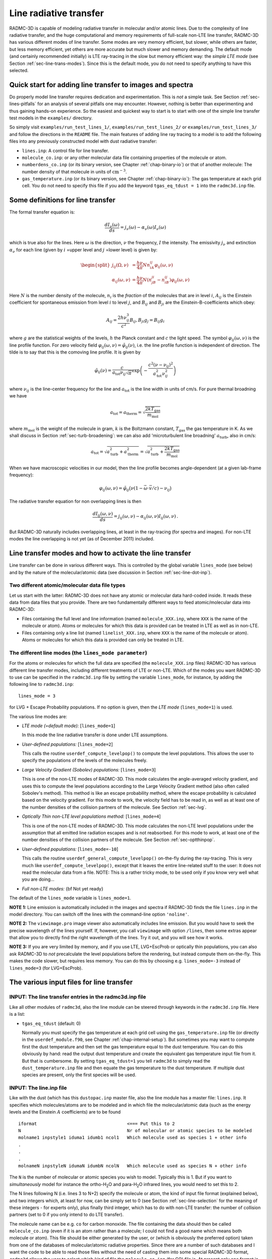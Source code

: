 .. _chap-line-transfer:

Line radiative transfer
***********************

RADMC-3D is capable of modeling radiative transfer in molecular and/or
atomic lines. Due to the complexity of line radiative transfer, and the huge
computational and memory requirements of full-scale non-LTE line transfer,
RADMC-3D has various different modes of line transfer. Some modes are very
memory efficient, but slower, while others are faster, but less memory
efficient, yet others are more accurate but much slower and memory
demanding. The default mode (and certainly recommended initially) is LTE
ray-tracing in the slow but memory efficient way: the *simple LTE mode*
(see Section :ref:`sec-line-trans-modes`). Since this is the default mode,
you do not need to specify anything to have this selected.



Quick start for adding line transfer to images and spectra
==========================================================

Do properly model line transfer requires dedication and experimentation.
This is *not* a simple task. See Section :ref:`sec-lines-pitfalls` for an
analysis of several pitfalls one may encounter. However, nothing is better
than experimenting and thus gaining hands-on experience. So the easiest and
quickest way to start is to start with one of the simple line transfer test
models in the ``examples/`` directory. 

So simply visit ``examples/run_test_lines_1/``, ``examples/run_test_lines_2/``
or ``examples/run_test_lines_3/`` and follow the directions in the ``README`` file.
The main features of adding line ray tracing to a model is
to add the following files into any previously constructed model with dust
radiative transfer:

* ``lines.inp``: A control file for line transfer. 
* ``molecule_co.inp``: or any other molecular data file
  containing properties of the molecule or atom.
* ``numberdens_co.inp`` (or its binary version, see Chapter
  :ref:`chap-binary-io`) or that of another molecule: The number density of
  that molecule in units of :math:`\mathrm{cm}^{-3}`.
* ``gas_temperature.inp`` (or its binary version, see Chapter
  :ref:`chap-binary-io`): The gas temperature at each grid cell. You do not
  need to specify this file if you add the keyword ``tgas_eq_tdust = 1``
  into the ``radmc3d.inp`` file.


.. _sec-line-trans-definitions:

Some definitions for line transfer
==================================

The formal transfer equation is:

.. math::

   \frac{dI_\nu(\omega)}{ds} = j_\nu(\omega) - \alpha_\nu(\omega)I_\nu(\omega)

which is true also for the lines. Here :math:`\omega` is the direction,
:math:`\nu` the frequency, :math:`I` the intensity.  The emissivity
:math:`j_\nu` and extinction :math:`\alpha_\nu` for each line (given by
:math:`i` =upper level and :math:`j` =lower level) is given by:

.. _eq-molec-emis-def:

.. _eq-molec-extinct-def:

.. math::

   \begin{split}
   j_{ij}(\Omega,\nu) &= \frac{h\nu}{4\pi}Nn_iA_{ij}
   \varphi_{ij}(\omega,\nu) \\
   \alpha_{ij}(\omega,\nu) &= \frac{h\nu}{4\pi}N(n_jB_{ji}-n_iB_{ij})
   \varphi_{ij}(\omega,\nu)
   \end{split}

Here :math:`N` is the number density of the molecule, :math:`n_i` is the *fraction* of the molecules that are in level :math:`i`, :math:`A_{ij}` is the
Einstein coefficient for spontaneous emission from level :math:`i` to level
:math:`j`, and :math:`B_{ij}` and :math:`B_{ji}` are the Einstein-B-coefficients which obey:

.. math::

   A_{ij}     = \frac{2h\nu_{ij}^3}{c^2} B_{ij}, 
   B_{ji}g_j  = B_{ij} g_i 

where :math:`g` are the statistical weights of the levels, :math:`h` the Planck constant
and :math:`c` the light speed. The symbol :math:`\varphi_{ij}(\omega,\nu)` is the line
profile function. For zero velocity field
:math:`\varphi_{ij}(\omega,\nu)=\tilde\varphi_{ij}(\nu)`, i.e. the line profile
function is independent of direction. The tilde is to say that this is
the comoving line profile. It is given by

.. math::

   \tilde\varphi_{ij}(\nu) = \frac{c}{a_{\mathrm{tot}}\nu_{ij}\sqrt{\pi}} 
   \exp\left(-\frac{c^2(\nu-\nu_{ij})^2}{a_{\mathrm{tot}}^2\nu_{ij}^2}\right)

where :math:`\nu_{ij}` is the line-center frequency for the line and 
:math:`a_{\mathrm{tot}}` is the line width in units of cm/s. For pure
thermal broadning we have

.. math::

   a_{\mathrm{tot}}=a_{\mathrm{therm}}=\sqrt{\frac{2kT_{\mathrm{gas}}}{m_{\mathrm{mol}}}}

where :math:`m_{\mathrm{mol}}` is the weight of the molecule in gram, :math:`k` is the
Boltzmann constant, :math:`T_{\mathrm{gas}}` the gas temperature in K. As we shall
discuss in Section :ref:`sec-turb-broadening`: we can also add
'microturbulent line broadning' :math:`a_{\mathrm{turb}}`, also in cm/s:

.. math::

   a_{\mathrm{tot}}=\sqrt{a^2_{\mathrm{turb}}+a^2_{\mathrm{therm}}}=
   \sqrt{a^2_{\mathrm{turb}}+\frac{2kT_{\mathrm{gas}}}{m_{\mathrm{mol}}}}

When we have macroscopic velocities in our model, then the line profile
becomes angle-dependent (at a given lab-frame frequency):

.. math::

   \varphi_{ij}(\omega,\nu) = \tilde\varphi_{ij}\big(\nu(1-\vec\omega\cdot \vec v/c)-\nu_{ij}\big)

The radiative transfer equation for non overlapping lines is then

.. _eq-molec-rad-trans-eq:

.. math::

   \frac{dI_{ij}(\omega,\nu)}{ds} = j_{ij}(\omega,\nu) - 
   \alpha_{ij}(\omega,\nu) I_{ij}(\omega,\nu)\,.

But RADMC-3D naturally includes overlapping lines, at least in the 
ray-tracing (for spectra and images). For non-LTE modes the line
overlapping is not yet (as of December 2011) included.


.. _sec-line-trans-modes:

Line transfer modes and how to activate the line transfer
=========================================================

Line transfer can be done in various different ways. This is controlled by the
global variable ``lines_mode`` (see below) and by the nature of the
molecular/atomic data (see discussion in Section :ref:`sec-line-dot-inp`).

Two different atomic/molecular data file types
----------------------------------------------

Let us start with the latter: RADMC-3D does not have any atomic or molecular
data hard-coded inside. It reads these data from data files that you provide.
There are two fundamentally different ways to feed atomic/molecular data into
RADMC-3D:

* Files containing the full level and line information (named ``molecule_XXX.inp``, where ``XXX`` is the name of the molecule or
  atom). Atoms or molecules for which this data is provided can be treated
  in LTE as well as in non-LTE.
* Files containing only a line list (named ``linelist_XXX.inp``, where ``XXX`` is the name of the molecule or
  atom). Atoms or molecules for which this data is provided can only be
  treated in LTE.

.. _sec-lines-mode:

The different line modes (the ``lines_mode parameter``)
-------------------------------------------------------

For the atoms or molecules for which the full data are specified (the
``molecule_XXX.inp`` files) RADMC-3D has various different line
transfer modes, including different treatments of LTE or non-LTE. Which of
the modes you want RADMC-3D to use can be specified in the ``radmc3d.inp`` file by setting the variable ``lines_mode``, for
instance, by adding the following line to ``radmc3d.inp``::

  lines_mode = 3

for LVG + Escape Probability populations. If no option is given, then the *LTE mode* 
(``lines_mode=1``) is used. 

The various line modes are:

* *LTE mode (=default mode):* [``lines_mode=1``]
  
  In this mode the line radiative transfer is done under LTE assumptions.
  
* *User-defined populations:* [``lines_mode=2``]
  
  This calls the routine ``userdef_compute_levelpop()`` to compute
  the level populations. This allows the user to specify the populations of
  the levels of the molecules freely.
  
* *Large Velocity Gradient (Sobolev) populations:* [``lines_mode=3``]
  
  This is one of the non-LTE modes of RADMC-3D. This mode calculates the
  angle-averaged velocity gradient, and uses this to compute the level
  populations according to the Large Velocity Gradient method (also often
  called Sobolev's method). This method is like an escape probability
  method, where the escape probability is calculated based on the velocity
  gradient. For this mode to work, the velocity field has to be read in, as
  well as at least one of the number densities of the collision partners of
  the molecule. See Section :ref:`sec-lvg`.
  
* *Optically Thin non-LTE level populations method:* [``lines_mode=4``]
  
  This is one of the non-LTE modes of RADMC-3D. This mode calculates the
  non-LTE level populations under the assumption that all emitted line
  radiation escapes and is not reabsorbed. For this mode to work, at least
  one of the number densities of the collision partners of the molecule. See
  Section :ref:`sec-optthinpop`.
  
* *User-defined populations:* [``lines_mode=-10``]
  
  This calls the routine ``userdef_general_compute_levelpop()``
  on-the-fly during the ray-tracing. This is very much like
  ``userdef_compute_levelpop()``, except that it leaves the
  entire line-related stuff to the user: It does not read the molecular
  data from a file. NOTE: This is a rather tricky mode, to be used only
  if you know very well what you are doing...
  
* *Full non-LTE modes:* {\bf Not yet ready}

The default of the ``lines_mode`` variable is ``lines_mode=1``. 

**NOTE 1:** Line emission is automatically included in the images and spectra if
RADMC-3D finds the file ``lines.inp`` in the model directory. You can switch off
the lines with the command-line option ``'noline'``.

**NOTE 2:** The ``viewimage.pro`` image viewer also automatically includes line
emission. But you would have to seek the precise wavelength of the lines
yourself. If, however, you call ``viewimage`` with option ``/lines``, then some
extras appear that allow you to directly find the right wavelength of the
lines. Try it out, and you will see how it works.

**NOTE 3:** If you are very limited by memory, and if you use LTE, LVG+EscProb
or optically thin populations, you can also ask RADMC-3D to *not* precalculate
the level populations before the rendering, but instead compute them
on-the-fly. This makes the code slower, but requires less memory.  You can do
this by choosing e.g. ``lines_mode=-3`` instead of ``lines_mode=3`` (for
LVG+EscProb).

The various input files for line transfer
=========================================

.. _sec-line-radmc-inp:

INPUT: The line transfer entries in the radmc3d.inp file
--------------------------------------------------------

Like all other modules of ``radmc3d``, also the line module
can be steered through keywords in the ``radmc3d.inp`` file.
Here is a list:

* ``tgas_eq_tdust`` (default: 0)
  
  Normally you must specify the gas temperature at each grid cell using the
  ``gas_temperature.inp`` file (or directly in the ``userdef_module.f90``, see
  Chapter :ref:`chap-internal-setup`). But sometimes you may want to compute
  first the dust temperature and then set the gas temperature equal to the dust
  temperature. You can do this obviously by hand: read the output dust
  temperature and create the equivalent gas temperature input file from it. But
  that is cumbersome.  By setting ``tgas_eq_tdust=1`` you tell ``radmc3d`` to
  simply read the ``dust_temperature.inp`` file and then equate the gas
  temperature to the dust temperature. If multiple dust species are present,
  only the first species will be used.


.. _sec-line-dot-inp:

INPUT: The line.inp file
------------------------

Like with the dust (which has this ``dustopac.inp`` master file,
also the line module has a master file: ``lines.inp``. It specifies
which molecules/atoms are to be modeled and in which file the
molecular/atomic data (such as the energy levels and the Einstein :math:`A`
coefficients) are to be found ::

  iformat                                  <=== Put this to 2
  N                                        Nr of molecular or atomic species to be modeled
  molname1 inpstyle1 iduma1 idumb1 ncol1   Which molecule used as species 1 + other info
  .
  .
  .
  molnameN inpstyleN idumaN idumbN ncolN   Which molecule used as species N + other info

The ``N`` is the number of molecular or atomic species you wish to
model. Typically this is 1. But if you want to *simultaneously* model for
instance the ortho-H\ :sub:`2`\ O and para-H\ :sub:`2`\ O infrared lines, you would
need to set this to 2.

The N lines following N (i.e. lines 3 to N+2) specify the molecule or atom, the
kind of input file format (explained below), and two integers which, at least
for now, can be simply set to 0 (see Section :ref:`sec-line-selection` for the
meaning of these integers - for experts only), plus finally third integer, which
has to do with non-LTE transfer: the number of collision partners (set to 0 if
you only intend to do LTE transfer).

The molecule name can be e.g. ``co`` for carbon monoxide. The file
containing the data should then be called ``molecule_co.inp`` (even
if it is an atom rather than a molecule; I could not find a good name which
means both molecule or atom). This file should be either generated by the
user, or (which is obviously the preferred option) taken from one of the
databases of molecular/atomic radiative properties. Since there are a number
of such databases and I want the code to be able to read those files without
the need of casting them into some special RADMC-3D format, ``radmc3d`` allows the user to select which *kind* of file
the ``molecule_co.inp`` (for CO) file is. At present only one
format is supported: the Leiden database. But more will follow. To 
specify to ``radmc3d`` to use the Leiden style, you put the
``inpstyle`` to 'leiden'. So here is a typical example of a
``lines.inp`` file::

  2
  1
  co   leiden   0   0   0 

This means: one molecule will be modeled, namely CO (and thus read from the file
``molecule_co.inp``), and the data format is the Leiden database format.

NOTE: Since version 0.26 the file format number of this file ``lines.inp``
has increased. It is now 2, because in each line an extra integer is added.

NOTE: The files from the Leiden LAMDA database (see Section
:ref:`sec-leiden-format`) are usually called something like ``co.dat``. You will
have to simply rename to ``molecule_co.inp``.

Most molecular data files have, in addition to the levels and radiative
rates, also the collision rates listed. See Section :ref:`sec-leiden-format`.
For non-LTE radiative transfer this is essential information. The number
densities of the collision partners (the particles with which the molecule
can collide and which can collisionally excited or de-excite the molecule)
are given in number density files with the same format as those of the
molecule itself (see Section :ref:`sec-collpartner`). However, we must tell
RADMC-3D to which collision partner particle the rate tables listed in the
``molecule_co.inp`` are associated (see Section
:ref:`sec-collpartner` for a better explanation of the issue here). This can
be done with the last of the integers in each line. Example: if the
``lines.inp`` file reads::

  2
  1
  co   leiden   0   0   2
  p-h2
  o-h2

this means that the first collision rate table (starting with the number
``3.2e-11`` in the example of Section :ref:`sec-leiden-format`) is for
collisions with particles for which the number density is given in the file
``numberdens_p-h2.inp`` and the second collision rate table (starting with the
number ``4.1e-11`` in the example of Section :ref:`sec-leiden-format`) is for
collisions with particles for which the number density is given in the file
``numberdens_o-h2.inp``.

We could also decide to ignore the difference between para-H:math:`_2` and
ortho-H:math:`_2`, and simply use the first table (starting with the number
``3.2e-11`` in the example of Section :ref:`sec-leiden-format`),
which is actually for para-H:math:`_2` only, as a proxy for the overall mixture
of H:math:`_2` molecules. After all: The collision rate for para-H:math:`_2` and
ortho-H:math:`_2` are not so very different. In that case we may simply ignore
this difference and only provide a file ``numberdens_h2.inp``,
and link that to the first of the two collision rate tables::

  2
  1
  co   leiden   0   0   1
  h2

(Note: we cannot, in this way, link this to the second of the two tables,
only to the first). But if we would do this::

  2
  1
  co   leiden   0   0   3
  p-h2
  o-h2
  h

we would get an error, because only two collision rate tables are
provided in ``molecule_co.inp``.

Finally, as we will explain in Section :ref:`sec-linelist-xxx-inp`, there
is an alternative way to feed atomic/molecular data into RADMC-3D: By using
linelists. To tell RADMC-3D to read a linelist file instead of a Leiden-style
molecular/atomic data file, just write the following in the ``lines.inp``
file::

  2
  1
  h2o  linelist 0   0   0

(example here is for water). This will make RADMC-3D read the
``linelist_h2o.inp`` file as a linelist file (see Section
:ref:`sec-linelist-xxx-inp`). Note that lines from a linelist will always be in
LTE.

You can also have multiple species, for which some are of Leiden-style and some
are linelist style. For instance::

  2
  2
  co   leiden   0   0   2
  p-h2
  o-h2
  h2o  linelist 0   0   0

Here the CO lines can be treated in a non-LTE manner (depending on what you put
for ``lines_mode``, see Section :ref:`sec-line-trans-modes`), and the
H\ :sub:`2`\ O is treated in LTE.


.. _sec-molecule-xxx-inp:
.. _sec-leiden-format:

INPUT: Molecular/atomic data: The molecule_XXX.inp file(s)
----------------------------------------------------------

As mentioned in Section :ref:`sec-line-dot-inp` the atomic or molecular
fundamental data such as the level diagram and the radiative decay rates
(Einstein A coefficients) are read from a file (or more than one files) named
``molecule_XXX.inp``, where the ``XXX`` is to be replaced by the name of the
molecule or atom in question. For these files RADMC-3D uses the Leiden LAMDA
database format. Note that, instead of a ``molecule_XXX.inp`` file you can also
give a linelist file, but this will be discussed in Section
:ref:`sec-linelist-xxx-inp`.

The precise format of the Leiden database data files is of course described
in detail on their web
page http://www.strw.leidenuniv.nl/~moldata/ . Here we only
give a very brief overview, based on an example of CO in which only the
first few levels are specified (taken from the LAMDA database)::

  !MOLECULE (Data from the LAMDA database)
  CO
  !MOLECULAR WEIGHT
  28.0
  !NUMBER OF ENERGY LEVELS
  5
  !LEVEL + ENERGIES(cm^-1) + WEIGHT + J
      1     0.000000000	 1.0	 0
      2     3.845033413	 3.0	 1
      3    11.534919938	 5.0	 2
      4    23.069512649	 7.0	 3
      5    38.448164669	 9.0	 4
  !NUMBER OF RADIATIVE TRANSITIONS
  4
  !TRANS + UP + LOW + EINSTEINA(s^-1) + FREQ(GHz) + E_u(K)
      1     2     1   7.203e-08     115.2712018      5.53
      2     3     2   6.910e-07     230.5380000     16.60
      3     4     3   2.497e-06     345.7959899     33.19
      4     5     4   6.126e-06     461.0407682     55.32

The first few lines are self-explanatory. The first of the two tables is about
the levels. Column one is simply a numbering. Column 2 is the energy of the
level :math:`E_k`, specified in units of :math:`1/\mathrm{cm}`. To get the energy in erg
you multiply this number with :math:`hc/k` where :math:`h` is the Planck
constant, :math:`c` the light speed and :math:`k` the Boltzmann constant. Column
3 is the degeneration number, i.e. the the :math:`g` parameter of the
level. Column 4 is redundant information, not used by the code.

The second table is the line list. Column 1 is again a simple counter.  Column 2
and 3 specify which two levels the line connects. Column 4 is the radiative
decay rate in units of :math:`1/\mathrm{s}`, i.e. the Einstein :math:`A`
coefficient. The last two columns are redundant information that can be easily
derived from the other information.

If you are interested in LTE line transfer, this is enough information.
However, if you want to use one of the non-LTE modes of RADMC-3D, you must
also have the collisional rate data. An example of a ``molecule_XXX.inp``
file that also contains these data is::

  !MOLECULE (Data from the LAMDA database)
  CO
  !MOLECULAR WEIGHT
  28.0
  !NUMBER OF ENERGY LEVELS
  10
  !LEVEL + ENERGIES(cm^-1) + WEIGHT + J
      1     0.000000000	 1.0	 0
      2     3.845033413	 3.0	 1
      3    11.534919938	 5.0	 2
      4    23.069512649	 7.0	 3
      5    38.448164669	 9.0	 4
  !NUMBER OF RADIATIVE TRANSITIONS
  9
  !TRANS + UP + LOW + EINSTEINA(s^-1) + FREQ(GHz) + E_u(K)
      1     2     1   7.203e-08     115.2712018      5.53
      2     3     2   6.910e-07     230.5380000     16.60
      3     4     3   2.497e-06     345.7959899     33.19
      4     5     4   6.126e-06     461.0407682     55.32
  !NUMBER OF COLL PARTNERS
  2
  !COLLISIONS BETWEEN
  2 CO-pH2 from Flower (2001) & Wernli et al. (2006) + extrapolation
  !NUMBER OF COLL TRANS
  10
  !NUMBER OF COLL TEMPS
  7
  !COLL TEMPS
      5.0   10.0   20.0   30.0   50.0   70.0  100.0  
  !TRANS + UP + LOW + COLLRATES(cm^3 s^-1)
      1     2     1  3.2e-11 3.3e-11 3.3e-11 3.3e-11 3.4e-11 3.4e-11 3.4e-11
      2     3     1  2.9e-11 3.0e-11 3.1e-11 3.2e-11 3.2e-11 3.2e-11 3.2e-11 
      3     3     2  7.9e-11 7.2e-11 6.5e-11 6.1e-11 5.9e-11 6.0e-11 6.5e-11 
      4     4     1  4.8e-12 5.2e-12 5.6e-12 6.0e-12 7.1e-12 8.4e-12 1.2e-11 
      5     4     2  4.7e-11 5.0e-11 5.1e-11 5.1e-11 5.1e-11 5.1e-11 5.1e-11 
      6     4     3  9.0e-11 7.9e-11 7.1e-11 6.7e-11 6.5e-11 6.6e-11 7.2e-11 
      7     5     1  2.8e-12 3.1e-12 3.4e-12 3.7e-12 4.0e-12 4.4e-12 4.0e-12 
      8     5     2  8.0e-12 9.6e-12 1.1e-11 1.2e-11 1.4e-11 1.6e-11 2.2e-11 
      9     5     3  5.9e-11 6.2e-11 6.2e-11 6.1e-11 6.0e-11 5.9e-11 5.8e-11 
     10     5     4  8.5e-11 8.2e-11 7.5e-11 7.1e-11 6.9e-11 6.9e-11 7.3e-11 
  !COLLISIONS BETWEEN
  3 CO-oH2 from Flower (2001) & Wernli et al. (2006) + extrapolation
  !NUMBER OF COLL TRANS
  10
  !NUMBER OF COLL TEMPS
  7
  !COLL TEMPS
      5.0   10.0   20.0   30.0   50.0   70.0  100.0
  !TRANS + UP + LOW + COLLRATES(cm^3 s^-1)
      1     2     1  4.1e-11 3.8e-11 3.4e-11 3.3e-11 3.4e-11 3.5e-11 3.9e-11 
      2     3     1  5.8e-11 5.6e-11 5.2e-11 5.0e-11 4.7e-11 4.7e-11 6.2e-11 
      3     3     2  7.5e-11 7.1e-11 6.6e-11 6.2e-11 6.1e-11 6.2e-11 7.1e-11 
      4     4     1  6.6e-12 7.1e-12 7.3e-12 7.5e-12 8.1e-12 9.0e-12 1.3e-11 
      5     4     2  7.9e-11 8.3e-11 8.1e-11 7.8e-11 7.4e-11 7.3e-11 8.5e-11 
      6     4     3  8.0e-11 7.5e-11 7.0e-11 6.8e-11 6.7e-11 6.9e-11 7.7e-11 
      7     5     1  5.8e-12 6.1e-12 6.1e-12 6.1e-12 6.2e-12 6.3e-12 7.8e-12 
      8     5     2  1.0e-11 1.2e-11 1.4e-11 1.4e-11 1.6e-11 1.8e-11 2.2e-11 
      9     5     3  8.3e-11 8.9e-11 9.0e-11 8.8e-11 8.3e-11 8.1e-11 8.7e-11 
     10     5     4  8.0e-11 7.9e-11 7.5e-11 7.2e-11 7.1e-11 7.1e-11 7.6e-11 

As you see, the first part is the same. Now, however, there is extra
information.  First, the number of collision partners, for which these
collisional rate data is specified, is given. Then follows the reference to the
paper containing these data (this is not used by RADMC-3D; it is just for
information). Then the number of collisional transitions that are tabulated
(since collisions can relate any level to any other level, this number should
ideally be ``nlevels*(nlevels-1)/2``, but this is not strictly enforced). Then
the number of temperature points at which these collisional rates are
tabulated. Then follows this list of temperatures.  Finally we have the table of
collisional transitions. Each line consists of, first, the ID of the transition
(dummy), then the upper level, then the lower level, and then the
:math:`K_{\mathrm{up,low}}` collisional rates in units of [:math:`\mathrm{cm}^3/s`]. The
same is again repeated (because in this example we have two collision partners:
the para-H:math:`_2` molecule and the ortho-H:math:`_2` molecule).

To get the collision rate :math:`C_{\mathrm{up,low}}` per molecule (in units of
[1/s]) for the molecule of interest, we must multiply
:math:`K_{\mathrm{up,low}}` with the number density of the collision partner
(see Section :ref:`sec-collpartner`).  So in this example, the
:math:`C_{\mathrm{up,low}}` becomes:

.. math::

   C_{\mathrm{up,low}} = N_{\mathrm{p-H}_2}K^{\mathrm{p-H}_2}_{\mathrm{up,low}}
   + N_{\mathrm{o-H}_2}K^{\mathrm{o-H}_2}_{\mathrm{up,low}}

The rates tabulated in this file are always the *downward* collision rate. The
upward rate is internally computed by RADMC-3D using the following formula:

.. math::

   C_{\mathrm{low,up}} = C_{\mathrm{up,low}} \frac{g_{\mathrm{up}}}{g_{\mathrm{low}}}
   \exp\left(-\frac{\Delta E}{kT}\right)

where the :math:`g` factors are the statistical weights of the levels,
:math:`\Delta E` is the energy difference between the levels, :math:`k` is the
Boltzmann constant and :math:`T` the gas temperature.

Some notes:

* When doing LTE transfer *and* you make RADMC-3D read a separate
  file with the partition function (Section :ref:`sec-partition-function`),
  you can limit the ``molecule_XXX.inp`` files to just the levels
  and lines you are interested in. But again: You *must* then read the
  partition function separately, and not let RADMC-3D compute it internally
  based on the ``molecule_XXX.inp`` file.
* When doing non-LTE transfer and/or when you let RADMC-3D compute the
  partition function internally you *must* make sure to include all
  possible levels that might get populated, otherwise you may overpredict
  the strength of the lines you are interested in.
* The association of each of the collision partners in this file to
  files that contain their spatial distribution is a bit complicated. See
  Section :ref:`sec-collpartner`.


.. _sec-linelist-xxx-inp:

INPUT: Molecular/atomic data: The linelist_XXX.inp file(s)
----------------------------------------------------------

In many cases molecular data are merely given as lists of lines (e.g. the
HITRAN database, the Kurucz database, the Jorgensen et al. databases
etc.). These line lists contain information about the line wavelength
:math:`\lambda_0`, the line strength :math:`A_{\mathrm{ud}}`, the statistical
weights of the lower and upper level and the energy of the lower or upper
level. Sometimes also the name or set of quantum numbers of the levels, or
additional information about the line profile shapes are specified. These line
lists contain no *direct* information about the level diagram, although this
information can be extracted from the line list (if it is complete). These lines
lists also do not contain any information about collisional (de-)excitation, so
they cannot be used for non-LTE line transfer of any kind. They only work for
LTE line transfer. But such line lists are nevertheless used often (and thus LTE
is then assumed).

RADMC-3D can read the molecular data in line-list-form (files named
``linelist_XXX.inp``). RADMC-3D can in fact use both formats mixed (the line
list one and the 'normal' one of Section :ref:`sec-molecule-xxx-inp`). Some
molecules may be specified as line lists (``linelist_XXX.inp``) while
simultaneously others as full molecular files (``molecule_XXX.inp``, see Section
:ref:`sec-molecule-xxx-inp`).  For the 'linelist molecules' RADMC-3D will then
automatically use LTE, while for the other molecules RADMC-3D will use the mode
according to the ``lines_mode`` value. This means that you can use this to have
mixed LTE and non-LTE species of molecules/atoms within the same model, as long
as the LTE ones have their molecular/atomic data given in a line list form. This
can be useful to model situations where most of the lines are in LTE, but one
(or a few) are non-LTE.

Now coming back to the linelist data. Here is an example of such a file
(created from data from the HITRAN database)::

  ! RADMC-3D Standard line list
  ! Format number:
  1
  ! Molecule name:
  h2o
  ! Reference: From the HITRAN Database (see below for more info)
  ! Molecular weight (in atomic units)
    18.010565
  ! Include table of partition sum? (0=no, 1=yes)
    1
  ! Include additional information? (0=no, 1=yes)
    0
  ! Nr of temperature points for the partition sum
      2931
  !  Temp [K]      PartSum
   7.000000E+01  2.100000E+01
   7.100000E+01  2.143247E+01
   7.200000E+01  2.186765E+01
   7.300000E+01  2.230553E+01
  ....
  ....
  ....
   2.997000E+03  1.594216E+04
   2.998000E+03  1.595784E+04
   2.999000E+03  1.597353E+04
   3.000000E+03  1.598924E+04
  ! Nr of lines
    37432
  ! ID    Lambda [mic]  Aud [sec^-1]  E_lo [cm^-1]  E_up [cm^-1]  g_lo  g_up   
       1  1.387752E+05  5.088000E-12  1.922829E+03  1.922901E+03   11.    9.   
       2  2.496430E+04  1.009000E-09  1.907616E+03  1.908016E+03   21.   27.   
       3  1.348270E+04  1.991000E-09  4.465107E+02  4.472524E+02   33.   39.   
       4  1.117204E+04  8.314000E-09  2.129599E+03  2.130494E+03   27.   33.   
       5  4.421465E+03  1.953000E-07  1.819335E+03  1.821597E+03   21.   27.   
  ....
  ....
  ....
   37429  3.965831E-01  3.427000E-05  7.949640E+01  2.529490E+04   15.   21.   
   37430  3.965250E-01  1.508000E-04  2.121564E+02  2.543125E+04   21.   27.   
   37431  3.964335E-01  5.341000E-05  2.854186E+02  2.551033E+04   21.   27.   
   37432  3.963221E-01  1.036000E-04  3.825169E+02  2.561452E+04   27.   33.   

The file is pretty self-explanatory. It contains a table for the partition
function (necessary for LTE transfer) and a table with all the lines (or any
subset you wish to select). The lines table columns are as follows: first column
is just a dummy index. Second column is the wavelength in micron. Third is the
Einstein-A-coefficient (spontaneous downward rate) in units of
:math:`\mathrm{s}^{-1}`. Fourth and fifth are the energies above the ground state of
the lower and upper levels belonging to this line in units of
:math:`\mathrm{cm}^{-1}`. Sixth and seventh are the statistical weights (degenracies) of
the lower and upper levels belonging to this line.

Note that you can tell RADMC-3D to read ``linelist_h2o.inp`` (instead of search
for ``molecule_h2o.inp``) by specifying ``linelist`` instead of ``leiden`` in
the ``lines.inp`` file (see Section :ref:`sec-line-dot-inp`).


.. _sec-mol-numdensity:

INPUT: The number density of each molecular species
---------------------------------------------------

For the line radiative transfer we need to know how many molecules of each
species are there per cubic centimeter. For molecular/atom species ``XXX`` this
is given in the file ``numberdens_XXX.inp`` (see Chapter :ref:`chap-binary-io`
for the binary version of this file, which is more compact, and which you can
use instead of the ascii version). For each molecular/atomic species listed in
the ``lines.inp`` file there must be a corresponding ``numberdens_XXX.inp``
file. The structure of the file is very similar (though not identical) to the
structure of the dust density input file ``dust_density.inp`` (Section
:ref:`sec-dustdens`). For the precise way to address the various cells in the
different AMR modes, we refer to Section :ref:`sec-dustdens`, where this is
described in detail.

For formatted style (``numberdens_XXX.inp``)::

  iformat                                  <=== Typically 1 at present
  nrcells
  numberdensity[1]
  ..
  numberdensity[nrcells]

The number densities are to be specified in units of molecule per cubic
centimeter.


.. _sec-gas-temperature:

INPUT: The gas temperature
--------------------------

For line transfer we need to know the gas temperature. You specify this in the
file ``gas_temperature.inp`` (see Chapter :ref:`chap-binary-io` for the binary
version of these files, which are more compact, and which you can use instead of
the ascii versions). The structure of this file is identical to that described
in Section :ref:`sec-mol-numdensity`, but of course with number density replaced
by gas temperature in Kelvin. For the precise way to address the various cells
in the different AMR modes, we refer to Section :ref:`sec-dustdens`, where this
is described in detail.

Note: Instead of literally specifying the gas temperature you can also tell
``radmc3d`` to copy the dust temperature (if it know it) into the gas
temperature. See the keyword ``tgas_eq_tdust`` described in Section
:ref:`sec-line-radmc-inp`.


.. _sec-velo-field:

INPUT: The velocity field
-------------------------

Since gas motions are usually the main source of Doppler shift or broadening in
astrophysical settings, it is obligatory to specify the gas velocity.  This can
be done with the file ``gas_velocity.inp`` (see Chapter :ref:`chap-binary-io`
for the binary version of these files, which are more compact, and which you can
use instead of the ascii versions). The structure is again similar to that
described in Section :ref:`sec-mol-numdensity`, but now with three numbers at
each grid point instead of just one. The three numbers are the velocity in
:math:`x`, :math:`y` and :math:`z` direction for Cartesian coordinates, or in
:math:`r`, :math:`\theta` and :math:`\phi` direction for spherical
coordinates. Note that both in cartesian coordinates and in spherical
coordinates *all* velocity components have the same dimension of cm/s. For
spherical coordinates the conventions are: positive :math:`v_r` points outwards,
positive :math:`v_\theta` points downward (toward larger :math:`\theta`) for
:math:`0<\theta<\pi` (where 'downward' is toward smaller :math:`z`), and
positive :math:`v_\phi` means velocity in counter-clockwise direction in the
:math:`x,y`-plane.

For the precise way to address the various cells in the different AMR modes,
we refer to Section :ref:`sec-dustdens`, where this is described in detail.


.. _sec-turb-broadening:

INPUT: The local microturbulent broadening (optional)
-----------------------------------------------------

The ``radmc3d`` code automatically includes thermal broadening of the line. But
sometimes it is also useful to specify a local (spatially unresolved) turbulent
width. This is not obligatory (if it is not specified, only the thermal
broadening is used) but if you want to specify it, you can do so in the file
``microturbulence.inp`` (see Chapter :ref:`chap-binary-io` for the binary
version of these files, which are more compact, and which you can use instead of
the ascii versions). The file format is the same structure as described in
Section :ref:`sec-mol-numdensity`. For the precise way to address the various
cells in the different AMR modes, we refer to Section :ref:`sec-dustdens`, where
this is described in detail.

Here is the way it is included into the line profile:

.. math::

   a_{\mathrm{linewidth}}^2 = a^2_{\mathrm{turb}} + \frac{2kT_{\mathrm{gas}}}{\mu}

where :math:`T_{\mathrm{gas}}` is the temperature of the gas, :math:`\mu` the
molecular weight, :math:`k` the Boltzmann constant and :math:`a_{\mathrm{turb}}`
the microturbulent line width in units of cm/s. The
:math:`a_{\mathrm{linewidth}}` is then the total (thermal plus microturbulent)
line width.


.. _sec-partition-function:

INPUT for LTE line transfer: The partition function (optional)
--------------------------------------------------------------

If you use the LTE mode (either ``lines_mode=-1`` or ``lines_mode=1``), then the partition function is required to calculate, for
a given temperature the populations of the various levels. Since this
involves a summation over *all* levels of all kinds that can possibly be
populated, and since the molecular/atomic data file may not include all
these possible levels, it may be useful to look the partition function up in
some literature and give this to ``radmc3d``. This can be done with
the file ``partitionfunction_XXX.inp``, where again ``XXX``
is here a placeholder for the actual name of the molecule at hand. If you do
not have this file in the present model directory, then ``radmc3d``
will compute the partition function itself, but based on the (maybe limited)
set of levels given in the molecular data file. The structure of the
``partitionfunction_XXX.inp`` file is::

  iformat                    ; The usual format number, currently 1
  ntemp                      ; The number of temperatures at which it is specified
  temp(1)       pfunc(1)
  temp(2)       pfunc(2)
    .             .
    .             .
    .             .
  temp(ntemp)   pfunc(ntemp)

**NOTE:** RADMC-3D assumes the partition function to be defined in the following
way:

.. math::

   Z(T) = \sum_{i=1} g_ie^{-(E_i-E_1)/kT}

In other words: the first level is assumed to be the ground state. This is done
so that one can also use an energy definition in which the ground state energy
is non-zero (example: Hydrogen :math:`E_1=-13.6` eV). If you use molecular line
datafiles that contain only a subset of levels (which is in principle no problem
for LTE calculations) then it is essential that the ground state is included in
this list, and that it is the first level (``ilevel=1``).


.. _sec-collpartner:

INPUT: The number density of collision partners (for non-LTE transfer)
----------------------------------------------------------------------

For non-LTE line transfer (see e.g. Sections :ref:`sec-lvg`,
:ref:`sec-optthinpop`) the molecules can be collisionally excited. The collision
rates for each pair of molecule + collision partner are given in the molecular
input data files (Section :ref:`sec-molecule-xxx-inp`). To find how often a
molecular level of a single molecule is collisionally excited to another level
we also need to know the number density of the collision partner molecules. In
the example in Section :ref:`sec-molecule-xxx-inp` these were para-H:math:`_2`
and ortho-H:math:`_2`. We must therefore somehow tell RADMC-3D what the number
densities of these molecules are. This is done by reading in the number
densities for this(these) collision partner(s).  The file for this has exactly
the same format as that for the number density of any molecule (see Section
:ref:`sec-mol-numdensity`). So for our example we would thus have two files,
which could be named ``numberdens_p-h2.inp`` and ``numberdens_o-h2.inp``
respectively.  See Section :ref:`sec-mol-numdensity` for details.

However, how does RADMC-3D know that the first collision partner of CO is called
``p-h2`` and the second ``o-h2``?  In principle the file ``molecule_co.inp``
give some information about the name of the collision partners. But this is
often not machine-readable.  Example, in ``molecule_co.inp`` of Section
:ref:`sec-molecule-xxx-inp` the line that should tell this reads
\begin{asciibox}\begin{verbatim} 2 CO-pH2 from Flower (2001) & Wernli et
al. (2006) + extrapolation \end{verbatim}\end{asciibox} for the first of the two
(which is directly from the LAMDA database).  This is hard to decipher for
RADMC-3D. Therefore you have to tell this explicitly in the file ``lines.inp``,
and we refer to Section :ref:`sec-line-dot-inp` for how to do this.


Making images and spectra with line transfer
============================================

Making images and spectra with/of lines works in the same way as for the
continuum. RADMC-3D will check if the file ``lines.inp`` is present in your
directory, and if so, it will automatically switch on the line transfer. If you
insist on *not* having the lines switched on, in spite of the presence of the
``lines.inp`` file, you can add the option ``noline`` to ``radmc3d`` on the
command line. If you don't, then lines are normally automatically switched on,
except in situations where it is obviously not required.

You can just make an image at some wavelength and you'll get the image with
any line emission included if it is there. For instance, if you have 
the molecular data of CO included, then::

  radmc3d image lambda 2600.757

will give an image right at the CO 1-0 line center. The code will automatically
check if (and if yes, which) line(s) are contributing to the wavelength of
interest. Also it will include all the continuum emission (and absorption) that
you would usually obtain.

There is, however, an exception to this automatic line inclusion: If you make a
spectral energy distribution (with the command ``sed``, see Section
:ref:`sec-making-spectra`), then lines are not included. The same is true if you
use the ``loadcolor`` command.  But for normal spectra or images the line
emission will automatically be included.  So if you make a spectrum at
wavelength around some line, you will get a spectrum including the line profile
from the object, as well as the dust continuum.

It is not always convenient to have to know by heart the exact wavelengths
of the lines you are interested in. So RADMC-3D allows you to specify the
wavelength by specifying which line of which molecule, and at which velocity
you want to render::

  radmc3d image iline 2 vkms 2.4

If you have CO as your molecule, then iline 2 means CO 2-1 (the second
line in the rotational ladder). 

By default the first molecule is used (if you have more than one molecule),
but you can also specify another one::

  radmc3d image imolspec 2 iline 2 vkms 2.4

which would select the second molecule instead of the first one. 

If you wish to make an entire spectrum of the line, you can do for instance::

  radmc3d spectrum iline 1 widthkms 10

which produces a spectrum of the line with a passband going from -10 km/s to
+10 km/s. By default 40 wavelength points are used, and they are evenly
spaced. You can set this number of wavelengths::

  radmc3d spectrum iline 1 widthkms 10 linenlam 100

which would make a spectrum with 100 wavelength points, evenly spaced around
the line center. You can also shift the passband center::

  radmc3d spectrum iline 1 widthkms 10 linenlam 100 vkms -10

which would make the wavelength grid 10 kms shifted in short direction.

Note that you can use the ``widthkms`` and ``linenlam`` keywords also for
images::

  radmc3d image iline 1 widthkms 10 linenlam 100

This will make a multi-color image, i.e. it will make images at 100 wavelenths
points evenly spaced around the line center. In this way you can make channel
maps.

For more details on how to specify the spectral sampling, please read Section
:ref:`sec-set-camera-frequencies`. Note that keywords such as ``incl``, ``phi``,
and any other keywords specifying the camera position, zooming factor etc, can
all be used in addition to the above keywords.


.. _sec-line-render-speed-realism:

Speed versus realism of rendering of line images/spectra
--------------------------------------------------------

As usual with numerical modeling: including realism to the modeling goes at
the cost of rendering speed. A 'fully realistic' rendering of a model
spectrum or image of a gas line involves (assuming the level populations
are already known):

#. Doppler-shifted emission and absorption.
#. Inclusion of dust thermal emission and dust extinction while rendering
   the lines.
#. Continuum emission scattered by dust into the line-of-sight
#. Line emission from (possibly obscured) other regions is allowed to
   scatter into the line-of-sight by dust grains (see Section
   :ref:`sec-line-scat-off-dust`).

RADMC-3D always includes the Doppler shifts. By default, RADMC-3D also
includes dust thermal emission and extinction, as well as the scattered
continuum radiation. 

*For many lines, however, dust continuum scattering is a negligible
portion of the flux, so you can speed things up by not including dust
scattering!* This can be easily done by adding the ``noscat``
option on the command-line when you issue the command for a line spectrum or
multi-frequency image. This way, the scattering source function is not
computed (is assumed to be zero), and no scattering Monte Carlo runs are
necessary. This means that the ray-tracer can now render all wavelength
simultaneously (each ray doing all wavelength at the same time), and the
local level populations along each ray can now be computed once, and be used
for all wavelengths. *This may speed up things drastically, and for most
purposes virtually perfectly correct*. Just beware that when you render
short-wavelength lines (optical) or you use large grains, i.e. when the
scattering albedo at the wavelength of the line is not negligible, this may
result in a mis-estimation of the continuum around the line.


.. _sec-line-scat-off-dust:

Line emission scattered off dust grains
---------------------------------------
*NOTE: The contents of this subsection may not be 100\% implemented yet.*

Also any line emission from obscured regions that get scattered into the
line of sight by the dust (if dust scattering is included) will be
included. Note, however, that any possible Doppler shift *induced* by
this scattering is *not* included. This means that if line emission is
scattered by a dust cloud moving at a very large speed, then this line
emission will be scattered by the dust, but no Doppler shift at the
projected velocity of the dust will be added. Only the Doppler shift of the
line-emitting region is accounted for. This is rarely a problem, because
typically the dust that may scatter line emission is located far away from
the source of line emission and moves at substantially lower speed.


.. _sec-lvg:

Non-LTE Transfer: The Large Velocity Gradient (LVG) + Escape Probability (EscProb) method
=========================================================================================

The assumption that the energy levels of a molecule or atom are always
populated according to a thermal distribution (the so-called 'local
thermodynamic equilibrium', or LTE, assumption) is valid under certain
circumstances. For instance for planetary atmospheres in most cases.  But in
the dilute interstellar medium this assumption is very often invalid.  One
must then compute the level populations consistent with the local density
and temperature, and often also consistent with the local radiation
field. Part of this radiation field might even be the emission from the
lines themselves, meaning that the molecules radiatively influence their
neighbors. Solving the level populations self-consistently is called
'non-LTE radiative transfer'. A full non-LTE radiative transfer
calculation is, however, in most cases (a) too numerically demanding and
sometimes (b) unnecessary. Sometimes a simple approximation of the non-LTE
effects is sufficient.

One such approximation method is the 'Large Velocity Gradient' (LVG)
method, also called the 'Sobolev approximation'.  Please read for instance
the paper by Ossenkopf (1997) 'The Sobolev approximation in molecular
clouds', New Astronomy, 2, 365 for more explanation, and a study how it
works in the context of molecular clouds. The LVG mode of RADMC-3D has been
used for the first time by Shetty et al. (2011, MNRAS 412, 1686), and a
description of the method is included in that paper.  The nice aspect of
this method is that it is, for most part, local. The only slightly non-local
aspect is that a velocity gradient has to be computed by comparing the gas
velocity in one cell with the gas velocity in neighboring cells.

As of RADMC-3D Version 0.33 the LVG method is combined with an escape
probability (EscProb) method. In fact, LVG *is* a kind of escape probability
method itself. It is just that for the classic EscProb method the photons can
escape due to the finite size of the object, and thus the finite optical
depth in the lines. In the LVG the object size is not the issue, but the
gradient of the velocity. The line width combined with the velocity gradient
give a length scale over which a photon can escape. 

In the LVG + EscProb method the line-integrated mean intensity :math:`J_{ij}` is
given by

.. _eq-linemeanint-escp:

.. math::

   J_{ij} = (1-\beta_{ij})S_{ij} + \beta_{ij}J_{ij}^{\mathrm{bg}}

where :math:`J_{ij}^{\mathrm{bg}}` is the mean intensity of the background
radiation field at frequency :math:`\nu=\nu_{ij}` (default is blackbody at 2.73 K,
but this temperature can be varied with the ``lines_tbg`` variable
in ``radmc3d.inp``), while :math:`\beta_{ij}` is the escape probability
for line :math:`i\rightarrow j`. This is given by

.. _eq-escprob-beta-formula:

.. math::

   \beta_{ij} = \frac{1-\exp(-\tau_{ij})}{\tau_{ij}}

where :math:`\tau_{ij}` is the line-center optical depth in the line. 

For the LVG method this optical depth is given by the velocity gradient:

.. math::

   \begin{split}
   \tau_{ij}^{\mathrm{LVG}} & = \frac{ch}{4\pi}\frac{N_{\mathrm{molec}}}
   {1.064\,|\nabla \vec v|}\left[n_jB_{ji}-n_iB_{ij}\right]\\
   &= \frac{c^3}{8\pi \nu_{ij}^3}\frac{A_{ij}N_{\mathrm{molec}}}
   {1.064\,|\nabla \vec v|}\left[\frac{g_i}{g_j}n_j-n_i\right]
   \end{split}

(see e.g. van der Tak et al. 2007, A&A 468, 627), where :math:`n_i` is the
fractional level population of level :math:`i`, :math:`N_{\mathrm{molec}}` the
total number density of the molecule, :math:`|\nabla \vec v|` the absolute value
of the velocity gradient, :math:`g_i` the statistical weight of level :math:`i`
and :math:`\nu_{ij}` the line frequency for transition :math:`i\rightarrow
j`. In comparing to Eq. 21 of van der Tak's paper, note that their
:math:`N_{\mathrm{mol}}` is a column density (cm:math:`^{-2}`) and their
:math:`\Delta V` is the line width (cm/s), while our :math:`N_{\mathrm{molec}}`
is the number density (cm:math:`^{-3}`) and :math:`|\nabla \vec v|` is the
velocity gradient (s:math:`^{-1}`). Their formula is thus in fact EscProb while
ours is LVG.

For the EscProb method *without* velocity gradients, we need to be able to
compute the total column depth :math:`\Sigma_{\mathrm{molec}}` in the direction
where this :math:`\Sigma_{\mathrm{molec}}` is minimal. This is something that,
at the moment, RADMC-3D cannot yet do. But this is something that can be
estimated based on a 'typical length scale' :math:`L`, such that

.. math::

   \Sigma_{\mathrm{molec}} \simeq N_{\mathrm{molec}}\, L

RADMC-3D allows you to specify :math:`L` separately for each cell (in the file
``escprob_lengthscale.inp`` or its binary version). The simplest would be to set
it to a global value equal to the typical size of the object we are interested
in. Then the line-center optical depth, assuming a Gaussian line profile with
width :math:`a_{\mathrm{linewidth}}`, is

.. math::

   \tau_{ij}^{\mathrm{EscProb}} = \frac{hc \Sigma_{\mathrm{molec}}}{4\pi\sqrt{\pi}\,a_{\mathrm{linewidth}}}\left[n_jB_{ji}-n_iB_{ij}\right]

because :math:`\phi(\nu=\nu_{ij})=c/(a\nu_{ij}\sqrt{\pi})`. 

The optical depth of the combined LVG + EscProb method is then:

.. math::

   \tau_{ij} = \mathrm{min}\left(\tau_{ij}^{\mathrm{LVG}},\tau_{ij}^{\mathrm{EscProb}}\right)

This is then the :math:`\tau_{ij}` that needs to be inserted into
Eq. (:ref:`eq-escprob-beta-formula`) for obtaining the escape probability
:math:`\beta_{ij}` (which includes escape due to LVG as well as the finite
length scale :math:`L`).

The LVG+EscProb method solves at each location the following statistical
equilibrium equation:

.. math::

   \begin{split}
   & \sum_{j>i} \Big[ n_jA_{ji} + (n_jB_{ji}-n_iB_{ij})J_{ji}\Big]\\
   & - \sum_{j<i} \Big[ n_iA_{ij} + (n_iB_{ij}-n_jB_{ji})J_{ij}\Big]\\
   & + \sum_{j\neq i}\big[n_jC_{ji}-n_iC_{ij}\big]=0
   \end{split}

Replacing :math:`J_{ij}` (and similarly :math:`J_{ji}`) with the expression of
Eq. (:ref:`eq-linemeanint-escp`) and subsequently replacing :math:`S_{ij}` with
the well-known expression for the line source function

.. math::

   S_{ij} = \frac{n_iA_{ij}}{n_jB_{ji}-n_iB_{ij}}
   
leads to

.. math::

   \begin{split}
   & \sum_{j>i} \Big[ n_jA_{ji}\beta_{ji} + (n_jB_{ji}-n_iB_{ij})\beta_{ji}J^{\mathrm{bg}}_{ji}\Big]\\
   & - \sum_{j<i} \Big[ n_iA_{ij}\beta_{ij} + (n_iB_{ij}-n_jB_{ji})\beta_{ij}J^{\mathrm{bg}}_{ij}\Big]\\
   & + \sum_{j\neq i}\big[n_jC_{ji}-n_iC_{ij}\big]=0
   \end{split}

A few iteration steps are necessary, because the :math:`\beta_{ij}` depends on the
optical depths, which depend on the populations. But since this is only a
weak dependence, the iteration should converge rapidly.

To use the LVG+EscProb method, the following has to be done:

* Make sure that you use a molecular data file that contains
  collision rate tables (see Section :ref:`sec-molecule-xxx-inp`).
* Make sure to provide file(s) containing the number densities
  of the collision partners, e.g. ``numberdens_p-h2.inp``
  (see Section :ref:`sec-collpartner`).
* Make sure to link the rate tables to the number density
  files in ``lines.inp`` (see Section :ref:`sec-line-dot-inp`).
* Set the ``lines_mode=3`` in the ``radmc3d.inp`` file.
* You may want to also specify the maximum number of iterations for
  non-LTE iterations, by setting ``lines_nonlte_maxiter`` in the
  ``radmc3d.inp`` file. The default is 100 (as of version 0.36). If
  convergence is not reached within ``lines_nonlte_maxiter``
  iterations, RADMC-3D stops.
* You may want to also specify the convergence criterion
  for non-LTE iterations, by setting ``lines_nonlte_convcrit``
  in the ``radmc3d.inp`` file. The default is 1d-2 (which is
  not very strict! Smaller values may be necessary).
* Specify the gas velocity vector field in the file ``gas_velocity.inp``
  (or ``.binp``), see Section
  :ref:`sec-velo-field`. If this file is not present, the gas velocity will
  be assumed to be 0 everywhere, meaning that you have pure escape
  probability.
* Specify the 'typical length scale' :math:`L` at each cell in the file
  ``escprob_lengthscale.inp`` (or ``.binp``). If 
  this file is not present, then the length scale is assumed to be infinite,
  meaning that you are back at pure LVG. The format of this file is
  identical to that of the gas density. 

Note that having no ``escprob_lengthscale.inp`` *nor* ``gas_velocity.inp`` file
in your model directory means that the photons cannot escape at all, and you
should find LTE populations (always a good test of the code).

Note that it is essential, when using the Large Velocity Gradient method without
specifying a length scale, that the gradients in the velocity field (given in
the file ``gas_velocity.inp``, see Section :ref:`sec-velo-field`) are indeed
sufficiently large. If they are zero, then this effectively means that the
optical depth in all the lines is assumed to be infinite, which means that the
populations are LTE again. If you use LVG but *also* specify a length scale in
the ``escprob_lengthscale.inp`` file, then this danger of unphysically LTE
populations is avoided.

*NOTE: Currently this method does not yet include radiative exchange
with the dust continuum radiation field.*

*NOTE: Currently this method does not yet include radiative pumping
by stellar radiation. Will be included soon.*


.. _sec-optthinpop:

Non-LTE Transfer: The optically thin line assumption method
===========================================================

An even simpler non-LTE method is applicable in *very* dilute
media, in which the lines are all optically thin. This means that
a photon that is emitted by the gas will never be reabsorbed. 
If this condition is satisfied, then the non-LTE level populations
can be computed even easier than in the case of LVG (Section
:ref:`sec-lvg`). No iteration is then required. So to activate
this, the following has to be done:

* Make sure that you use a molecular data file that contains
  collision rate tables (see Section :ref:`sec-molecule-xxx-inp`).
* Make sure to provide file(s) containing the number densities
  of the collision partners, e.g. ``numberdens_p-h2.inp``
  (see Section :ref:`sec-collpartner`).
* Make sure to link the rate tables to the number density
  files in ``lines.inp`` (see Section :ref:`sec-line-dot-inp`).
* Set the ``lines_mode=4`` in the ``radmc3d.inp``
  file (see Section :ref:`sec-radmc-inp`).

*NOTE: Currently this method does not yet include radiative pumping
by stellar radiation.*

*NOTE: This mode does not *make* a model optically thin. Only
the populations of the levels are computed under the {\bf assumption}
that the lines are optically thin. If you subsequently make a spectrum
or image of your model, all absorption effects are again included.*

.. _sec-nonlte-nonlocal:

Non-LTE Transfer: Full non-local modes (FUTURE)
===============================================

In the near future RADMC-3D will hopefully also feature full non-LTE transfer,
in which the level populations are coupled to the full non-local radiation
field. Methods such as *lambda iteration* and *accelerated lambda iteration*
will be implemented. For nomenclature we will call these 'non-local non-LTE
modes'.

For these non-local non-LTE modes the level population calculation is done
separately from the image/spectrum ray-tracing: You will run RADMC-3D first
for computing the non-LTE populations. RADMC-3D will then write these to
file. Then you will call RADMC-3D for making images/spectra. This is very
similar to the dust transfer, in which you first call RADMC-3D for the Monte
Carlo dust temperature computation, and after that for the ray-tracing.  It
is, however, different from the *local non-LTE* modes, where the
populations are calculated automatically before any image/spectrum
ray-tracing, and the populations do not have to be written to file (only if
you want to inspect them: Section :ref:`sec-nonlte-write-levelpop`).

For now, however, RADMC-3D still does not have the non-local non-LTE
modes.

.. _sec-nonlte-write-levelpop:

Non-LTE Transfer: Inspecting the level populations
==================================================

When doing line radiative transfer it is often useful to inspect the level
populations. For instance, you may want to inspect how far from LTE your
populations are, or just check if the results are reasonable.  There are two
ways to do this:

#. When making an image or spectrum, add the command-line option
   ``writepop``, which will make RADMC-3D create output files
   containing the level population values. Example::
     
     radmc3d image lambda 2300 writepop

#. Just calling ``radmc3d`` with the command-line 
   option ``calcpop``, which will ask RADMC-3D to compute the
   populations and write them to file, even without making any images
   or spectra. Example::

     radmc3d calcpop

NOTE: For (future) non-local non-LTE modes (Section :ref:`sec-nonlte-nonlocal`)
these level populations will anyway be written to a file, irrespective of the
``writepop`` command.

The resulting files will have names such as ``levelpop_co.dat``
(for the CO molecule). The structure is as follows::

  iformat                                  <=== Typically 1 at present
  nrcells
  nrlevels_subset
  level1  level2 .....                     <=== The level subset selection
  popul[level1,1]  popul[level2,1] .....   <=== Populations (for subset) at cell 1
  popul[level1,2]  popul[level2,2] .....   <=== Populations (for subset) at cell 2
  .
  .
  popul[level1,nrcells]   popul[level2,nrcells] ....

The first number is the format number, which is simply for RADMC-3D to be
backward compatible in the future, in case we decide to change/improve the
file format. The nrcells is the number of cells. 

Then follows the number of levels (written as ``nrlevels_subset`` above). Note
that this is *not necessarily* equal to the number of levels found in the
``molecule_co.inp`` file (for our CO example). It will only be equal to that if
the file has been produced by the command ``radmc3d calcpop``. If, however, the
file was produced after making an image or spectrum (e.g. through the command
``radmc3d image lambda 2300 writepop``), then RADMC-3D will only write out those
levels that have been used to make the image or spectrum. See Section
:ref:`sec-calcstore-levpop` for more information about this. It is for this
reason that the file in fact contains a list of levels that are included (the
``level1 level 2 ...`` in the above file format example).

After these header lines follows the actual data. Each line contains the
populations at a spatial cell in units of :math:`\mathrm{cm}^{-3}`. 

This file format is a generalization of the standard format which is
described for the example of dust density in Section :ref:`sec-dustdens`.
Please read that section for more details, and also on how the format
changes if you use 'layers'. 

Also the unformatted style is described in Section :ref:`sec-dustdens`. We
have, however, here the extra complication that at each cell we have more
than one number. Essentially this simply means that the length of the data
per cell is larger, so that fewer cells fit into a single record.


.. _sec-nonlte-read-levelpop:

Non-LTE Transfer: Reading the level populations from file
=========================================================

Sometimes you may want to make images and/or spectra of lines based on level
populations that you calculated using another program (or calculated using
RADMC-3D at some earlier time). You can ask RADMC-3D to read these
populations from files with the same name and same format as, for example,
``levelpop_co.dat`` (for CO) as described in Section
:ref:`sec-nonlte-write-levelpop`. The way to do this is to add a line::

       lines_mode = 50

to the ``radmc3d.inp`` file. 

You can test that it works by calculating the populations using another
``lines_mode`` and calling ``radmc3d calcpop writepop`` (which will produce the
``levelpop_xxx.dat`` file); then change ``lines_mode`` to 50, and call ``radmc3d
image iline 1``. You should see a message that RAMDC-3D is actually reading the
populations (and it may, for 3-D models, take a bit of time to read the large
file).

Because of the rather lage size of these files for 3-D models, it might be
worthwhile to make sure to reduce the number of levels of the
``molecule_xx.inp`` files to only those you actually need.


.. _sec-lines-pitfalls:

What can go wrong with line transfer?
========================================

Even the simple task of performing a ray-tracing line transfer calculation
with given level populations (i.e. the so-called *formal transfer
equation*) is a non-trivial task in complex 3-D AMR models with possibly
highly supersonic motions. I recommend the user to do extensive and critical
experimentation with the code and make many simple tests to check if the
results are as they are expected to be. In the end a result must be
understandable in terms of simple argumentation. If weird effects show up,
please do some detective work until you understand why they show up, i.e.
that they are either a *real* effect or a numerical issue. There are
many numerical artifacts that can show up that are *not* a bug in the
code. The code simply does a numerical integration of the equations on some
spatial- and wavelength-grid. If the user chooses these grids unwisely, the
results may be completely wrong even if the code is formally OK. These
possible pitfalls is what this section is about.

So here is a list of things to check:

#. Make sure that the line(s) you want to model are indeed in the
   molecular data file you use. Also make sure that it/they are included in
   the line selection (if you are using this option; by default all lines and
   levels from the molecular/atomic data files are included; see Section
   :ref:`sec-calcstore-levpop`).
#. If you do LTE line transfer, and you do not let ``radmc3d``
   read in a special file for the partition function, then the partition
   function will be computed internally by ``radmc3d``. The code will
   do so based on the levels specified in the ``molecule_XXX.inp``
   file for molecule ``XXX``. This requires of course that all levels
   that may be excited at the temperatures found in the model are in fact
   present in the ``molecule_XXX.inp`` file. If, for instance, you
   model 1.3 mm and 2.6 mm rotational lines of CO gas of up to 300 K, and
   your file ``molecule_co.inp`` only contains the first three
   levels because you think you only need those for your 1.3 and 2.6 mm
   lines, and you *don't* specify the partition function explicitly, then
   ``radmc3d`` will compute the partition function for all
   temperatures including 300 K based on only the first three levels. This is
   evidently wrong. The nasty thing is: the resulting lines won't be totally
   absurd. They will just be too bright. But this can easily go undetected by
   you as the user. So please keep this always in mind.  Note that if you
   make a *selection* of the first three levels (see Section
   :ref:`sec-line-selection`) but the file ``molecule_XXX.inp``
   contains many more levels, then this problem will not appear, because the
   partition function will be calculated on the original data from the
   ``molecule_XXX.inp`` file, not from the selected levels.  Of
   course it is safer to specify the true partition function directly through
   the file ``partitionfunction_XXX.inp`` (see Section
   :ref:`sec-partition-function`).
#. If you have a model with non-zero gas velocities, and if these gas
   velocities have cell-to-cell differences that are larger than or equal to
   the intrinsic (thermal+microturbulent) line width, then the ray-tracing
   will not be able to pick up signals from intermediate velocities. In other
   words, because of the discrete gridding of the model, only discrete
   velocities are present, which can cause numerical problems. See
   Fig. :ref:`fig-doppler-catch`-Left for a pictographic representation of
   this problem. There are two possible solutions. One is the wavelength band
   method described in Section :ref:`sec-wavelength-bands`.  But a more
   systematic method is the 'doppler catching' method described in Section
   :ref:`sec-doppler-catching` (which can be combined with the wavelength band
   method of Section :ref:`sec-wavelength-bands` to make it even more
   perfect).


.. _sec-doppler-catching:

Preventing doppler jumps: The 'doppler catching method'
=======================================================

If the local co-moving line width of a line (due to thermal/fundamental
broadning and/or local subgrid 'microturbulence') is much smaller than the
typical velocity fields in the model, then a dangerous situation can
occur. This can happen if the co-moving line width is narrower than the
doppler shift between two adjacent cells. When a ray is traced, in one cell
the line can then have a doppler shift substantially to the blue of the
wavelength-of-sight, while in the next cell the line suddenly shifted to the
red side. If the intrinsic (= thermal + microturbulent) line width is
smaller than these shifts, neither cell gives a contribution to the emission
in the ray. See Fig. :ref:`fig-doppler-jump` for a pictographic
representation of this problem. In reality the doppler shift between these
two cells would be smooth, and thus the line would smoothly pass over the
wavelength-of-sight, and thus make a contribution. Therefore the numerical
integration may thus go wrong.

.. _fig-doppler-jump:

.. figure:: Figures/line_doppjump.*
   :width: 75%

   Pictographic representation of the doppler jumping problem with 
   ray-tracing through a model with strong cell-to-cell velocity differences. 

.. _fig-doppler-catch:

.. figure:: Figures/line_doppcatch.*
   :width: 75%

   Right: Pictographic representation of the doppler catching method to 
   prevent this problem: First of all, second order integration is done
   instead of first order. Secondly, the method automatically detects a
   possibly dangerous doppler jump and makes sub-steps to neatly integrate
   over the line that shifts in- and out of the wavelength channel of 
   interest. 

The problem is described in more detail in Section :ref:`sec-wavelength-bands`,
and one possible solution is proposed there.  But that solution does not always
solve the problem.

RADMC-3D has a special method to catch situations like the above, and when
it detects one, to make sub-steps in the integration of the formal transfer
equation so that the smooth passing of the line through the
wavelength-of-sight can be properly accounted for. Here this is called
'doppler catching', for lack of a better name. The technique was discussed
in great detail in Pontoppidan et al. (2009, ApJ 704, 1482). The idea is
that the method automatically tests if a line might 'doppler jump' over
the current wavelength channel. If so, it will insert substeps in the
integration at the location where this danger is present. See
Fig. :ref:`fig-doppler-catch` for a pictographic representation of this
method. Note that this method can only be used with the second order
ray-tracing (see Section :ref:`sec-second-order`); in fact, as soon as you
switch the doppler catching on, RADMC-3D will automatically also switch on
the second order ray-tracing.

To switch on doppler catching, you simply add the command-line option 
``doppcatch`` to the image or spectrum command. For instance::

  radmc3d spectrum iline 1 widthkms 10 doppcatch

(again: you do not need to add ``secondorder``, because it is automatic when
``doppcatch`` is used).

The Doppler catching method will assure that the line is integrated over with
small enough steps that it cannot accidently get jumped over. How fine these
steps will be can be adjusted with the ``catch_doppler_resolution`` keyword in
the ``radmc3d.inp`` file. The default value is 0.2, meaning that it will make
the integration steps small enough that the doppler shift over each step is not
more than 0.2 times the local intrinsic (thermal+microturbulent) line
width. That is usually enough, but for some problems it might be important to
ensure that smaller steps are taken. By adding a line::

  catch_doppler_resolution = 0.05

to the ``radmc3d.inp`` file you will ensure that steps are small
enough that the doppler shift is at most 0.05 times the local line width.

So why is doppler catching an *option*, i.e. why would this not be standard?
The reason is that doppler catching requires second order integration, which
requires RADMC-3D to first map all the cell-based quantities to the
cell-corners. This requires extra memory, which for very large models can be
problematic. It also requires more CPU time to calculate images/spectra with
second order integration. So if you do not need it, i.e. if your velocity
gradients are not very steep compared to the intrinsic line width, then it saves
time and memory to not use doppler catching.

It is, however, important to realize that doppler catching is not the golden
bullet. Even with doppler catching it might happen that some line flux is lost,
but this time as a result of too low *image resolution*. This is less likely to
happen in problems like ISM turbulence, but it is pretty likely to happen in
models of rotating disks. Suppose we have a very thin local line width (i.e.
low gas temperature and no microturbulence) in a rotating thin disk around a
star. In a given velocity channel (i.e. at a given observer-frame frequency) a
molecular line in the disk emits only in a very thin 'ear-shaped' ring or band
in the image. The thinner the intrinsic line width, the thinner the band on the
image. See Pontoppidan et al. (2009, ApJ 704, 1482) and Pavlyuchenkov et
al. (2007, ApJ 669, 1262) for example. If the pixel-resolution of the image is
smaller than that of this band, the image is simply underresolved.  This has
nothing to do with the doppler jumping problem, but can be equally devastating
for the results if the user is unaware of this. There appears to be only one
proper solution: assure that the pixel-resolution of the image is sufficiently
fine for the problem at hand. This is easy to find out: The image would simply
look terribly noisy if the resolution is insufficient. However, if you are not
interested in the images, but only in the spectra, then some amount of noisiness
in the image (i.e. marginally sufficient resolution) is OK, since the total
flux is an integral over the entire image, smearing out much of the noise.  It
requires some experimentation, though.

Here are some additional issues to keep in mind:

* The doppler catching method uses second order integration (see Section
  :ref:`sec-second-order`), and therefore all the relevant quantities first
  have to be interpolated from the cell centers to the cell corners. Well
  inside the computational domain this amounts to linear interpolation. But
  at the edges of the domain it would require *extra* polation.
  In 1-D this is more easily illustrated, because
  there the cell corners are in fact cell interfaces. Cells :math:`i` and :math:`i+1`
  share cell interface :math:`i+1/2`. If we have :math:`N` cells, i.e. cells
  :math:`i=1,\cdots,N`, then we have :math:`N+1` interfaces, i.e. interfaces
  :math:`i=\tfrac{1}{2},\cdots,N+\tfrac{1}{2}`. To get physical quantities from
  the cell centers to cell interfaces
  :math:`i=\tfrac{3}{2},\cdots,N-\tfrac{1}{2}` requires just interpolation. But
  to find the physical quantities at cell interfaces :math:`i=\tfrac{1}{2}` and
  :math:`i=N+\tfrac{1}{2}` one has to extrapolate or simply take the values at
  the cell centers :math:`i=1` and :math:`i=N`. RADMC-3D does not do
  extrapolation but simply takes the average values of the nearest
  cells. Also the gas velocity is treated like this. This means that over
  the edge cells the gradient in the gas velocity tends to be (near)
  0. Since for the doppler catching it is the gradient of the velocity that
  matters, this might yield some artifacts in the spectrum if the density in
  the border cells is high enough to produce substantial line
  emission. Avoiding this numerical artifact is relatively easy: One should
  then simply put the number density of the molecule in question to zero in
  the boundary cells.
* If you are using RADMC-3D on a 3-D (M)HD model which has strong shocks
  in its domain, then one must be careful that (magneto-)hydrodynamic codes
  tend to smear out the shock a bit. This means that there will be some
  cells that have intermediate density and velocity in the smeared out
  region of the shock. This is unphysical, but an intrinsic numerical
  artifact of numerical hydrodynamics codes. This might, under some
  conditions, lead to unphysical signal in the spectrum, because there would
  be cells at densities, temperatures and velocities that would be in
  between the values at both sides of the shock and would, in reality, not
  be there. It is very difficult to avoid this problem, and even to find out
  if this problem is occurring and by how much. One must simply be very
  careful of models containing strong shocks and do lots of testing.  One
  way to test is to use the doppler catching method and vary the doppler
  catching resolution (using the ``catch_doppler_resolution``
  keyword in ``radmc3d.inp``).
* If using line transfer in spherical coordinates using doppler
  catching, the linear interpolation of the line shift between the beginning
  and the end of a segment may not always be enough to accurately prevent
  doppler jumps. This is because in addition to the physical gradient of gas
  velocity, the projected gas velocity along a ray changes also along the
  ray due to the geometry (the use of spherical coordinates). Example: a
  spherically symmetric radially outflowing wind with constant outward
  velocity :math:`v_r=`const. Although :math:`v_r` is constant, the 3-D *vector*
  :math:`\vec v` is not constant, since it always points outward. A ray through
  this wind will thus have a varying :math:`\vec n\cdot \vec v` along the ray.  In
  the cell where the ray reaches its closest approach to the origin of the
  coordinate system the :math:`\vec n\cdot \vec v` will vary the strongest.  This
  may be such a strong effect that it could affect the reliability of the
  code. *As of version 0.41 of this code a method is in place to prevent
  this*. It is switched on by default, but it can be switched off manually
  for testing purposes. See Section :ref:`sec-secord-spher` for details.


.. _sec-calcstore-levpop:

Background information: Calculation and storage of level populations
====================================================================

If RADMC-3D makes an image or a spectrum with molecular (or atomic) lines
included, then the level populations of the molecules/atoms have to be
computed. In the standard method of ray-tracing of images or spectra, these
level populations are first calculated in each grid cell and stored in a global
array. Then the raytracer will render the image or spectrum.

The storage of the level populations is a tricky matter, because if this is done
in the obvious manner, it might require a huge amount of memory. This would then
prevent us from making large scale models. For instance: if you have a molecule
with 100 levels in a model with 256x256x256 :math:`\simeq 1.7\times 10^7` cells,
the global storage for the populations alone (with each number in double
precision) would be roughly 100x8x256x256x256 :math:`\simeq` 13 Gigabyte.

However, if you intend to make a spectrum in just 1 line, you do not need all
these level populations. To stick to the above example, let us take the CO 1-0
line, which is then line 1 and which connects levels :math:`J=1` and
:math:`J=0`, which are levels 2 and 1 in the code (if you use the Leiden
database CO data file).  Once the populations have been computed, we only need
to store the levels 1 and 2. This would then require 2x8x256x256x256
:math:`\simeq` 0.26 Gigabyte, which would be *much* less memory-costly.

As of version 0.29 RADMC-3D automatically figures out which levels have to
be stored in a global array, in order to be able to render the images or the
spectrum properly. RADMC-3D will go through all the lines of all molecules
and checks if they contribute to the wavelength(s), of the image(s) or the
spectrum. Once it has assembled a list of 'active' lines, it will make a
list of 'active' levels that belong to these lines. It will then declare
this to be the 'subset' of levels for which the populations will be stored
globally.

In other words: RADMC-3D now takes care of the memory-saving storage of
the populations automatically.

*How does RADMC-3D decide whether a line contributes to some wavelength
:math:`\lambda`?* A line :math:`i` with line center :math:`\lambda_i` is
considered to contribute to an image at wavelength :math:`\lambda` if

.. math::

   | \lambda_i-\lambda | \le C_{\mathrm{margin}}\Delta\lambda_i

where :math:`\Delta\lambda_i` is the line width (including all contributions)
and :math:`C_{\mathrm{margin}}` is a constant. By default

.. math::

   C_{\mathrm{margin}} = 12

But you can change this to another value, say 24, by adding in the
``radmc3d.inp`` file a line containing, e.g. ``lines_widthmargin = 24``.

You can in fact get a dump of the level populations that have been computed and
used for the image(s)/spectrum you created, by adding ``writepop`` on the
command line. Example::

  radmc3d spectrum iline 1 widthkms 10 writepop

This then creates (in addition to the spectrum) a file called (for our
example of the CO molecule) ``levelpop_co.dat``. Here is how you can read
this data in Python::

  from radmc3d_tools import simpleread
  data = simpleread.read_levelpop()

The ``data`` object then contains ``data.pop`` and ``data.relpop``, which are
the level populations in :math:`1/cm^3` and in normalized form.

If, for some reason, you want always *all* levels to be stored (and you can
afford to do so with the size of your computer's memory), you can make RADMC-3D
do so by adding ``noautosubset`` as a keyword to the command line, or by adding
``lines_autosubset = 0`` to the ``radmc3d.inp`` file. However, for other than
code testing purposes, it seems unlikely you will wish to do this.

.. _sec-onthefly:

In case it is necessary: On-the-fly calculation of populations
==============================================================

There might be rare circumstances in which you do not want to have to store
the level populations in a global array. For example: you are making a spectrum
of the CO bandhead, in which case you have many tens of lines in a single
spectrum. If your model contains 256x256x256 cells (see example in Section
:ref:`sec-calcstore-levpop`) then this might easily require many Gigabytes of
memory just to store the populations. 

For the LTE, LVG and optically thin level population modes there is a way out:
You can force RADMC-3D to compute the populations *on-the-fly* during the
ray-tracing, which does not require a global storage of the level populations.

The way to do this is simple: Just make the ``lines_mode`` negative. So for
on-the-fly LTE mode use ``lines_mode=-1``, for on-the-fly user-defined
populations mode use ``lines_mode=-2``, for on-the-fly LVG mode use
``lines_mode=-3`` and for on-the-fly optically thin populations use
``lines_mode=-4``.

*NOTE: The drawback of this method is that, under certain circumstances, it can
slow down the code dramatically.* This slow-down happens if you use e.g.
second-order integration (Section :ref:`sec-second-order`) and/or doppler
catching (Section :ref:`sec-doppler-catching`) together with non-trivial
population solving methods like LVG. So please use the on-the-fly method only
when you are forced to do so (for memory reasons).


.. _sec-line-selection:

For experts: Selecting a subset of lines and levels 'manually'
==============================================================

As explained in Section :ref:`sec-calcstore-levpop`, RADMC-3D automatically
makes a selection of levels for which it will allocate memory for the global
level population storage.

If, for some reason, you wish to make this selection yourself 'by hand', this
can also be done. However, please be informed that there are very few
circumstances under which you may want to do this. The automatic subset
selection of RADMC-3D is usually sufficient!

*If* you decided to really want to do this, here is how:

#. Switch off the automatic subset selection by adding ``noautosubset`` as
   a keyword to the command line, or by adding ``lines_autosubset = 0`` to
   the ``radmc3d.inp`` file.
#. In the ``lines.inp`` file, for each molecule, modify the
   '0 0' (the first two zeroes after 'leiden') in the way described below.

In Section :ref:`sec-line-dot-inp` you can see that each molecule has a line
like::

  co   leiden   0  0  0

or so (here for the example of CO). In Section :ref:`sec-line-dot-inp` we
explained the meaning of the third number, but we did not explain the meaning of
the first and second ones. These are meant for this subset selection. If we want
to store only the first 10 levels of the CO molecule, then replace the above
line with::

  co   leiden   0  10  0

If you want to select specific levels (let us choose the ``ilevel=3`` and
``ilevel=4`` levels of the above example), then write::

  co   leiden   1  2  0
  3 4

The '1' says that a list of levels follows, the '2' says that two levels will be
selected and the next line with '3' and '4' say that levels 3 and 4 should be
selected.




